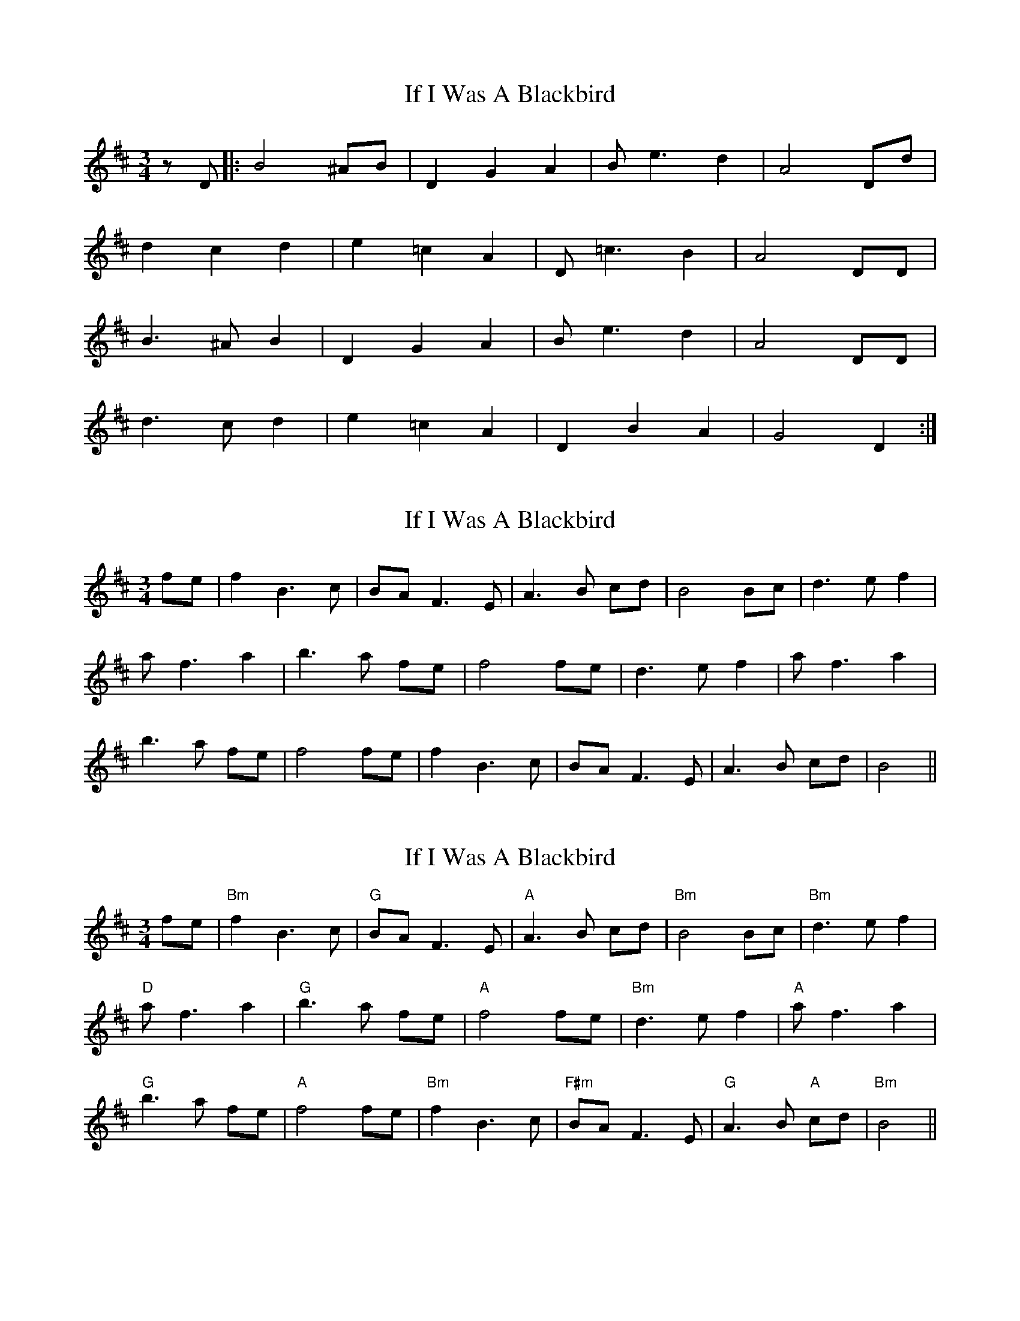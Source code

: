 X: 1
T: If I Was A Blackbird
Z: lildogturpy
S: https://thesession.org/tunes/2618#setting2618
R: waltz
M: 3/4
L: 1/8
K: Dmaj
z D |:B4 ^AB |D2 G2 A2 |B e3 d2 |A4 Dd |
d2 c2 d2 |e2 =c2 A2 |D =c3 B2 |A4 DD |
B3 ^A B2 |D2 G2 A2 |B e3 d2 |A4 DD |
d3 c d2 |e2 =c2 A2 |D2 B2 A2 |G4 D2 :|
X: 2
T: If I Was A Blackbird
Z: Bill Reeder
S: https://thesession.org/tunes/2618#setting15872
R: waltz
M: 3/4
L: 1/8
K: Bmin
fe|f2 B3 c|BA F3 E|A3 B cd|B4 Bc|d3 e f2|a f3 a2|b3 a fe|f4 fe|d3 e f2|a f3 a2|b3 a fe|f4 fe|f2 B3 c|BA F3 E|A3 B cd|B4||
X: 3
T: If I Was A Blackbird
Z: Chris Pink
S: https://thesession.org/tunes/2618#setting15873
R: waltz
M: 3/4
L: 1/8
K: Bmin
fe|"Bm"f2 B3 c|"G"BA F3 E|"A"A3 B cd|"Bm"B4 Bc|"Bm"d3 e f2|"D"a f3 a2|"G"b3 a fe|"A"f4 fe|"Bm"d3 e f2|"A"a f3 a2|"G"b3 a fe|"A"f4 fe|"Bm"f2 B3 c|"F#m"BA F3 E|"G"A3 B "A"cd|"Bm"B4||
